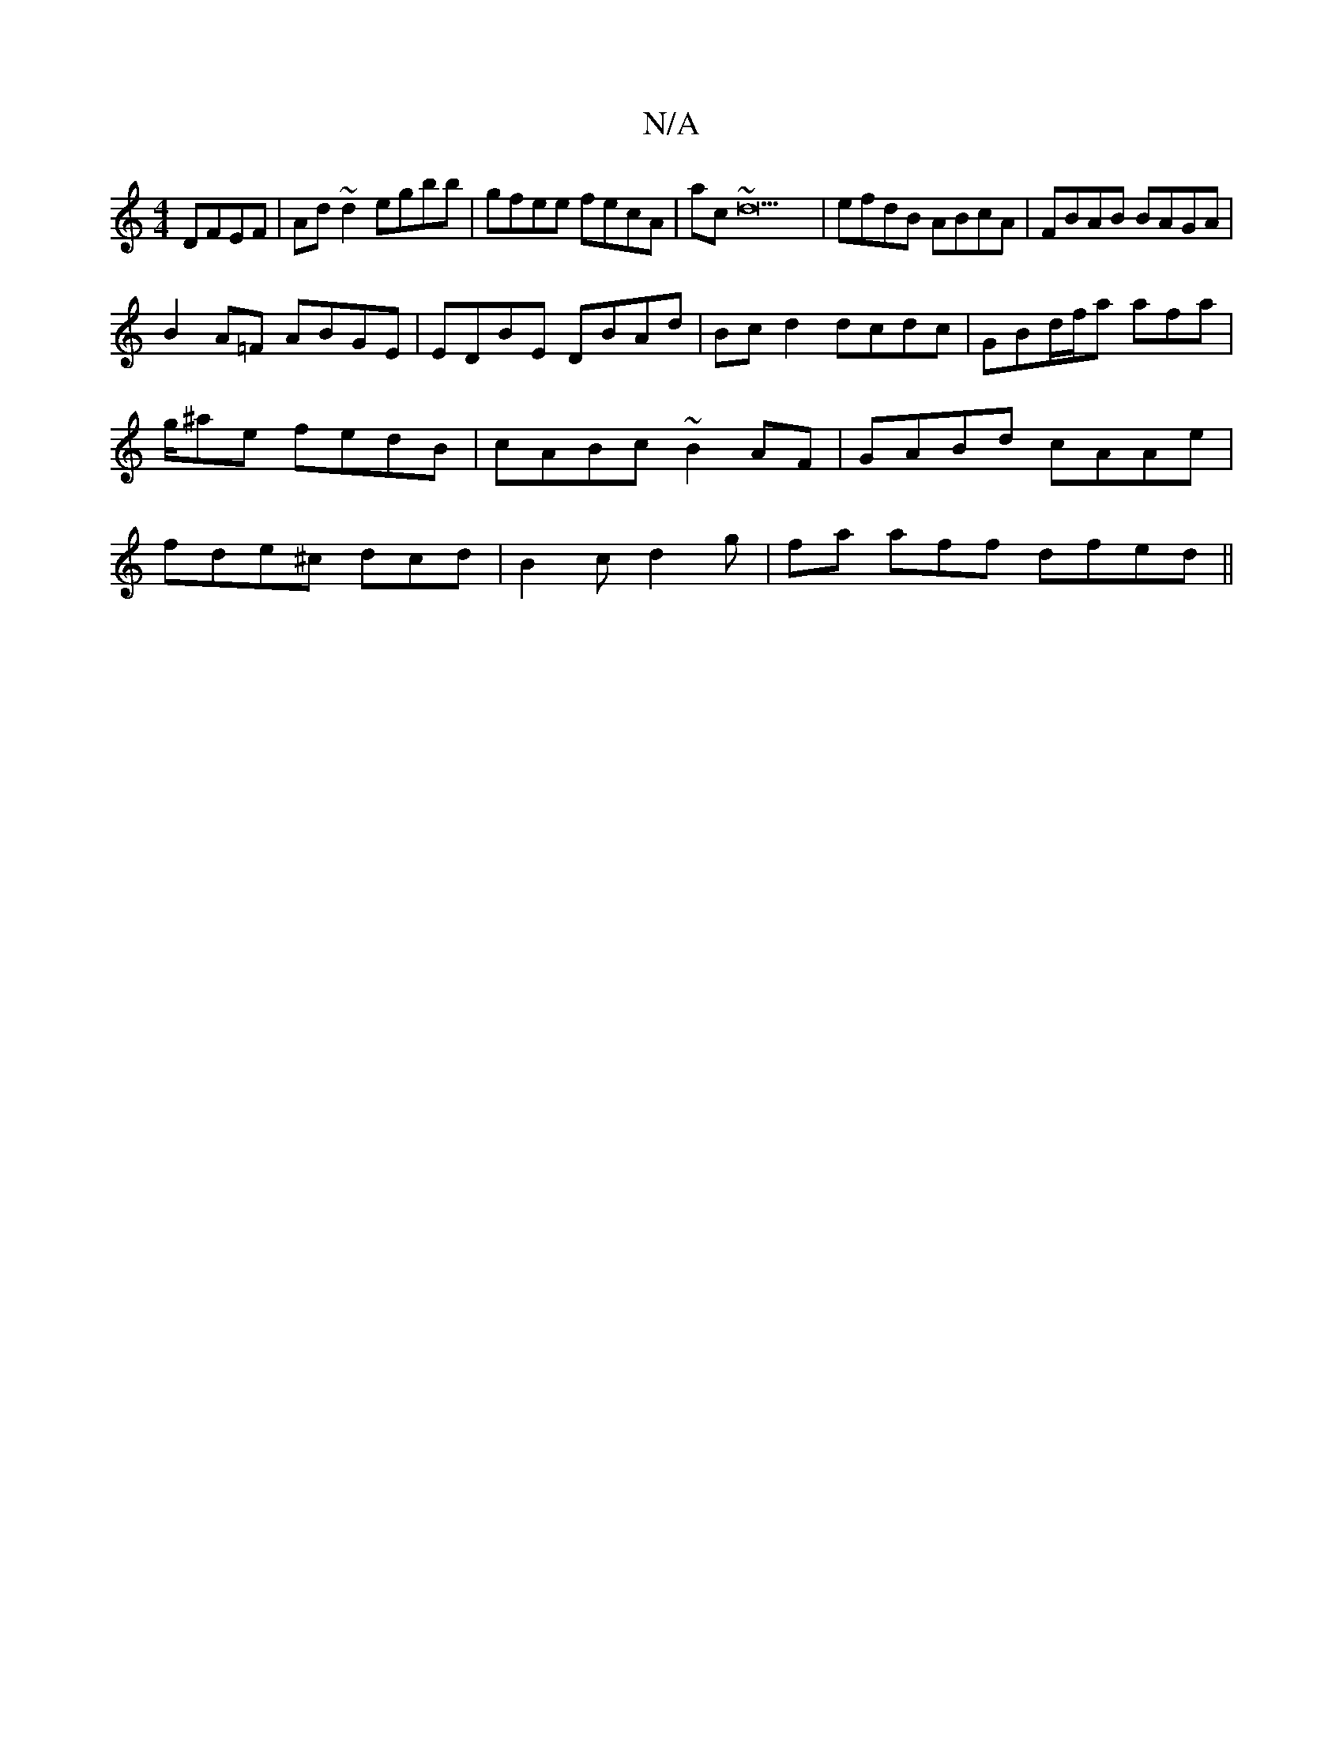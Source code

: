 X:1
T:N/A
M:4/4
R:N/A
K:Cmajor
DFEF | Ad~d2 egbb|gfee fecA|ac~d23 | efdB ABcA | FBAB BAGA |
B2A=F ABGE |EDBE DBAd | Bc d2 dcdc | GBd/2f/2a afa | g/^ae fedB| cABc ~B2AF | GABd cAAe |fde^c dcd | B2c d2g | fa aff dfed ||

a(edB)^c2 Be